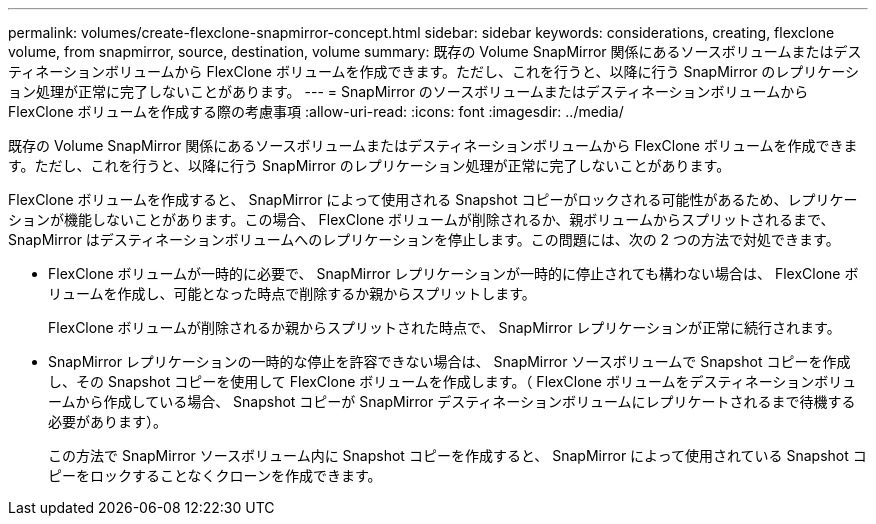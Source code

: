 ---
permalink: volumes/create-flexclone-snapmirror-concept.html 
sidebar: sidebar 
keywords: considerations, creating, flexclone volume, from snapmirror, source, destination, volume 
summary: 既存の Volume SnapMirror 関係にあるソースボリュームまたはデスティネーションボリュームから FlexClone ボリュームを作成できます。ただし、これを行うと、以降に行う SnapMirror のレプリケーション処理が正常に完了しないことがあります。 
---
= SnapMirror のソースボリュームまたはデスティネーションボリュームから FlexClone ボリュームを作成する際の考慮事項
:allow-uri-read: 
:icons: font
:imagesdir: ../media/


[role="lead"]
既存の Volume SnapMirror 関係にあるソースボリュームまたはデスティネーションボリュームから FlexClone ボリュームを作成できます。ただし、これを行うと、以降に行う SnapMirror のレプリケーション処理が正常に完了しないことがあります。

FlexClone ボリュームを作成すると、 SnapMirror によって使用される Snapshot コピーがロックされる可能性があるため、レプリケーションが機能しないことがあります。この場合、 FlexClone ボリュームが削除されるか、親ボリュームからスプリットされるまで、 SnapMirror はデスティネーションボリュームへのレプリケーションを停止します。この問題には、次の 2 つの方法で対処できます。

* FlexClone ボリュームが一時的に必要で、 SnapMirror レプリケーションが一時的に停止されても構わない場合は、 FlexClone ボリュームを作成し、可能となった時点で削除するか親からスプリットします。
+
FlexClone ボリュームが削除されるか親からスプリットされた時点で、 SnapMirror レプリケーションが正常に続行されます。

* SnapMirror レプリケーションの一時的な停止を許容できない場合は、 SnapMirror ソースボリュームで Snapshot コピーを作成し、その Snapshot コピーを使用して FlexClone ボリュームを作成します。（ FlexClone ボリュームをデスティネーションボリュームから作成している場合、 Snapshot コピーが SnapMirror デスティネーションボリュームにレプリケートされるまで待機する必要があります）。
+
この方法で SnapMirror ソースボリューム内に Snapshot コピーを作成すると、 SnapMirror によって使用されている Snapshot コピーをロックすることなくクローンを作成できます。



